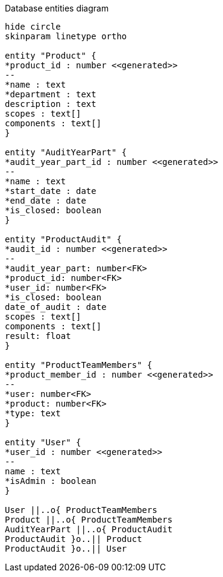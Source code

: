 [plantuml,"database-entities-diagram",svg]
.Database entities diagram
----
hide circle
skinparam linetype ortho

entity "Product" {
*product_id : number <<generated>>
--
*name : text
*department : text
description : text
scopes : text[]
components : text[]
}

entity "AuditYearPart" {
*audit_year_part_id : number <<generated>>
--
*name : text
*start_date : date
*end_date : date
*is_closed: boolean
}

entity "ProductAudit" {
*audit_id : number <<generated>>
--
*audit_year_part: number<FK>
*product_id: number<FK>
*user_id: number<FK>
*is_closed: boolean
date_of_audit : date
scopes : text[]
components : text[]
result: float
}

entity "ProductTeamMembers" {
*product_member_id : number <<generated>>
--
*user: number<FK>
*product: number<FK>
*type: text
}

entity "User" {
*user_id : number <<generated>>
--
name : text
*isAdmin : boolean
}

User ||..o{ ProductTeamMembers
Product ||..o{ ProductTeamMembers
AuditYearPart ||..o{ ProductAudit
ProductAudit }o..|| Product
ProductAudit }o..|| User
----